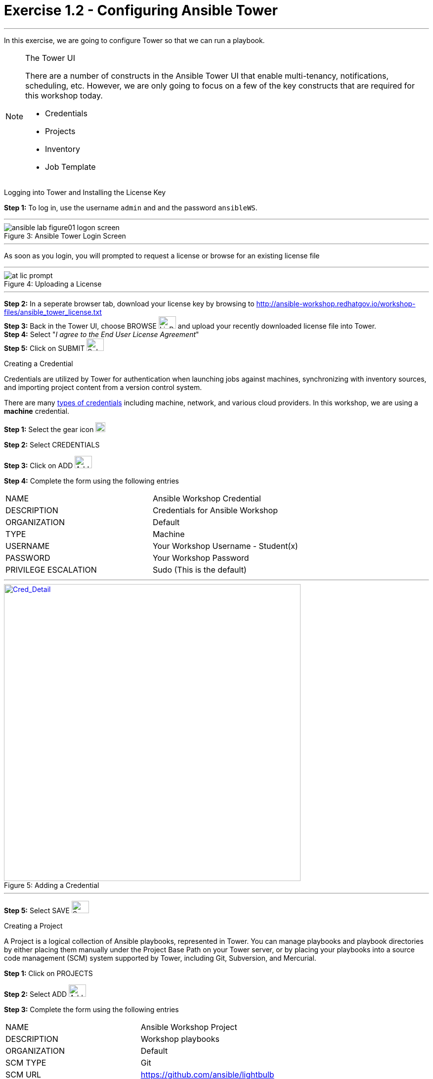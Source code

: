 :tower_url: https://your-control-node-ip-address
:license_url: http://ansible-workshop.redhatgov.io/workshop-files/ansible_tower_license.txt
:image_links: https://s3.amazonaws.com/ansible-workshop.redhatgov.io/_images
:cred_url: http://docs.ansible.com/ansible-tower/latest/html/userguide/credentials.html#credential-types

= Exercise 1.2 - Configuring Ansible Tower

---
In this exercise, we are going to configure Tower so that we can run a playbook.
[NOTE]
====

[.lead]
The Tower UI

There are a number of constructs in the Ansible Tower UI that enable multi-tenancy, notifications, scheduling, etc.
However, we are only going to focus on a few of the key constructs that are required for this workshop today.


* Credentials
* Projects
* Inventory
* Job Template
====


[.lead]
Logging into Tower and Installing the License Key

====
*Step 1:* To log in, use the username `admin` and and the password `ansibleWS`.

---

image::ansible-lab-figure01-logon-screen.png[caption="Figure 3: ", title="Ansible Tower Login Screen"]

---
As soon as you login, you will prompted to request a license or browse for an existing license file

---

image::at_lic_prompt.png[caption="Figure 4: ", title="Uploading a License"]
:cred_url: http://docs.ansible.com/ansible-tower/latest/html/userguide/credentials.html#credential-types

---

*Step 2:* In a seperate browser tab, download your license key by browsing to {license_url} +
*Step 3:* Back in the Tower UI, choose BROWSE image:at_browse.png[LicB,35,25] and upload your
recently downloaded license file into Tower. +
*Step 4:* Select "_I agree to the End User License Agreement_" +
*Step 5:* Click on SUBMIT image:at_submit.png[Sub,35,25] +

====

[.lead]
Creating a Credential

Credentials are utilized by Tower for authentication when launching jobs against machines,
synchronizing with inventory sources, and importing project content from a version control system.

There are many link:{cred_url}[types of credentials] including machine, network, and various cloud providers.  In this
workshop, we are using a *machine* credential.

====
*Step 1:* Select the gear icon     image:at_gear.png[Gear,20,20] +

*Step 2:* Select CREDENTIALS +

*Step 3:* Click on ADD     image:at_add.png[Add,35,25] +

*Step 4:* Complete the form using the following entries +

|===
|NAME |Ansible Workshop Credential
|DESCRIPTION|Credentials for Ansible Workshop
|ORGANIZATION|Default
|TYPE|Machine
|USERNAME| Your Workshop Username - Student(x)
|PASSWORD| Your Workshop Password
|PRIVILEGE ESCALATION|Sudo (This is the default)
|===

---

image::at_cred_detail.png[Cred_Detail, 600,600,caption="Figure 5: ",title="Adding a Credential", link="{image_links}/at_cred_detail.png"]

---

*Step 5:* Select SAVE     image:at_save.png[Save,35,25] +
====

[.lead]
Creating a Project

A Project is a logical collection of Ansible playbooks, represented in Tower.
You can manage playbooks and playbook directories by either placing them manually
under the Project Base Path on your Tower server, or by placing your playbooks into
a source code management (SCM) system supported by Tower, including Git, Subversion, and Mercurial.
====
*Step 1:* Click on PROJECTS +

*Step 2:* Select ADD     image:at_add.png[Add,35,25] +

*Step 3:* Complete the form using the following entries +

|===
|NAME |Ansible Workshop Project
|DESCRIPTION|Workshop playbooks
|ORGANIZATION|Default
|SCM TYPE|Git
|SCM URL| https://github.com/ansible/lightbulb
|SCM BRANCH|
|SCM UPDATE OPTIONS
a|

- [*] Clean
- [ ] Delete on Update
- [*] Update on Launch
|===

---

image::at_project_detail.png[caption="Figure 6: ",title="Defining a Project",link="{image_links}/at_project_detail.png"]

---

*Step 4:* Select SAVE     image:at_save.png[Save,35,25] +

====

[.lead]
Creating an Inventory

An inventory is a collection of hosts against which jobs may be launched.
Inventories are divided into groups and these groups contain the actual hosts.
Groups may be sourced manually, by entering host names into Tower, or from one
of Ansible Tower’s supported cloud providers.

An Inventory can also be imported into Tower using the ```tower-manage``` command
and this is how we are going to add an inventory for this workshop.

====
*Step 1:* Click on INVENTORIES +

*Step 2:* Select ADD     image:at_add.png[Add,35,25] +

*Step 3:* Complete the form using the following entries +

|===
|NAME |Ansible Workshop Inventory
|DESCRIPTION|Ansible Inventory
|ORGANIZATION|Default
|===

---

image::at_inv_create.png[caption="Figure 7: ",title="Create an Inventory",link="{image_links}/at_inv_create.png"]

---

*Step 4:* Select SAVE     image:at_save.png[Save,35,25] +

*Step 5:* Using ssh, login to your control node +
----
ssh <username>@<IP_Address_of_your_control_node>
----
*Step 6:* Use the ```tower-manage``` command to import an existing inventory.  (_Be sure to replace <username> with your actual username_)
----
sudo tower-manage inventory_import --source=/home/<username>/lightbulb/lessons/lab_inventory/<username>-instances.txt --inventory-name="Ansible Workshop Inventory"
----

You should see output similar to the following:

---

image::at_tm_stdout.png[caption="Figure 8: ",title="Importing an inventory with tower-manage"]

---

====

Feel free to browse your inventory in Tower.  You should now notice that the inventory has been populated with Groups and that
each of those groups contain hosts.

---

image::at_inv_group.png[caption="Figure 9: ",title="Inventory with Groups",link="{image_links}/at_inv_group.png"]

---

---

image::at_inv_group_detail.png[caption="Figure 10: ",title="web inventory group detail",link="{image_links}/at_inv_group_detail.png"]

---

=== End Result

At this point, we are doing with our basic configuration of Ansible Tower.  In the next exercise, we will be solely focused on
creating and running a job template so you can see Tower in action.
